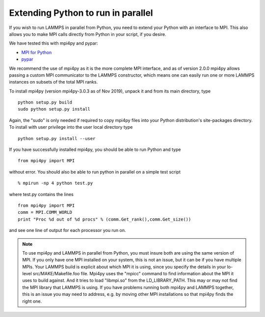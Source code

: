 Extending Python to run in parallel
===================================

If you wish to run LAMMPS in parallel from Python, you need to extend
your Python with an interface to MPI.  This also allows you to
make MPI calls directly from Python in your script, if you desire.

We have tested this with mpi4py and pypar:

* `MPI for Python <https://mpi4py.readthedocs.io/>`_
* `pypar <https://github.com/daleroberts/pypar>`_

We recommend the use of mpi4py as it is the more complete MPI interface,
and as of version 2.0.0 mpi4py allows passing a custom MPI communicator
to the LAMMPS constructor, which means one can easily run one or more
LAMMPS instances on subsets of the total MPI ranks.

To install mpi4py (version mpi4py-3.0.3 as of Nov 2019), unpack it
and from its main directory, type


.. parsed-literal::

   python setup.py build
   sudo python setup.py install

Again, the "sudo" is only needed if required to copy mpi4py files into
your Python distribution's site-packages directory. To install with
user privilege into the user local directory type


.. parsed-literal::

   python setup.py install --user

If you have successfully installed mpi4py, you should be able to run
Python and type


.. parsed-literal::

   from mpi4py import MPI

without error.  You should also be able to run python in parallel
on a simple test script


.. parsed-literal::

   % mpirun -np 4 python test.py

where test.py contains the lines


.. parsed-literal::

   from mpi4py import MPI
   comm = MPI.COMM_WORLD
   print "Proc %d out of %d procs" % (comm.Get_rank(),comm.Get_size())

and see one line of output for each processor you run on.

.. note::

   To use mpi4py and LAMMPS in parallel from Python, you must
   insure both are using the same version of MPI.  If you only have one
   MPI installed on your system, this is not an issue, but it can be if
   you have multiple MPIs.  Your LAMMPS build is explicit about which MPI
   it is using, since you specify the details in your lo-level
   src/MAKE/Makefile.foo file.  Mpi4py uses the "mpicc" command to find
   information about the MPI it uses to build against.  And it tries to
   load "libmpi.so" from the LD\_LIBRARY\_PATH.  This may or may not find
   the MPI library that LAMMPS is using.  If you have problems running
   both mpi4py and LAMMPS together, this is an issue you may need to
   address, e.g. by moving other MPI installations so that mpi4py finds
   the right one.

